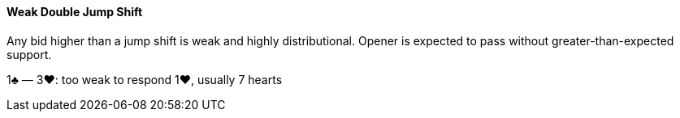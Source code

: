 #### Weak Double Jump Shift
Any bid higher than a jump shift is weak and highly distributional. 
Opener is expected to pass without greater-than-expected support.

1♣ — 3♥: too weak to respond 1♥, usually 7 hearts

